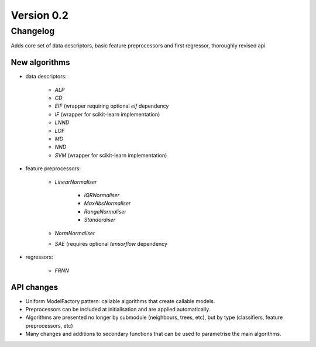 .. _changes_0_2_0:

Version 0.2
===========

Changelog
---------

Adds core set of data descriptors, basic feature preprocessors and first regressor, thoroughly revised api.

New algorithms
~~~~~~~~~~~~~~

* data descriptors:

    * `ALP`
    * `CD`
    * `EIF` (wrapper requiring optional `eif` dependency
    * `IF` (wrapper for scikit-learn implementation)
    * `LNND`
    * `LOF`
    * `MD`
    * `NND`
    * `SVM` (wrapper for scikit-learn implementation)

* feature preprocessors:

    * `LinearNormaliser`

        * `IQRNormaliser`
        * `MaxAbsNormaliser`
        * `RangeNormaliser`
        * `Standardiser`

    * `NormNormaliser`
    * `SAE` (requires optional `tensorflow` dependency

* regressors:

    * `FRNN`

API changes
~~~~~~~~~~~
* Uniform ModelFactory pattern: callable algorithms that create callable models.
* Preprocessors can be included at initialisation and are applied automatically.
* Algorithms are presented no longer by submodule (neighbours, trees, etc), but by type (classifiers, feature preprocessors, etc)
* Many changes and additions to secondary functions that can be used to parametrise the main algorithms.
